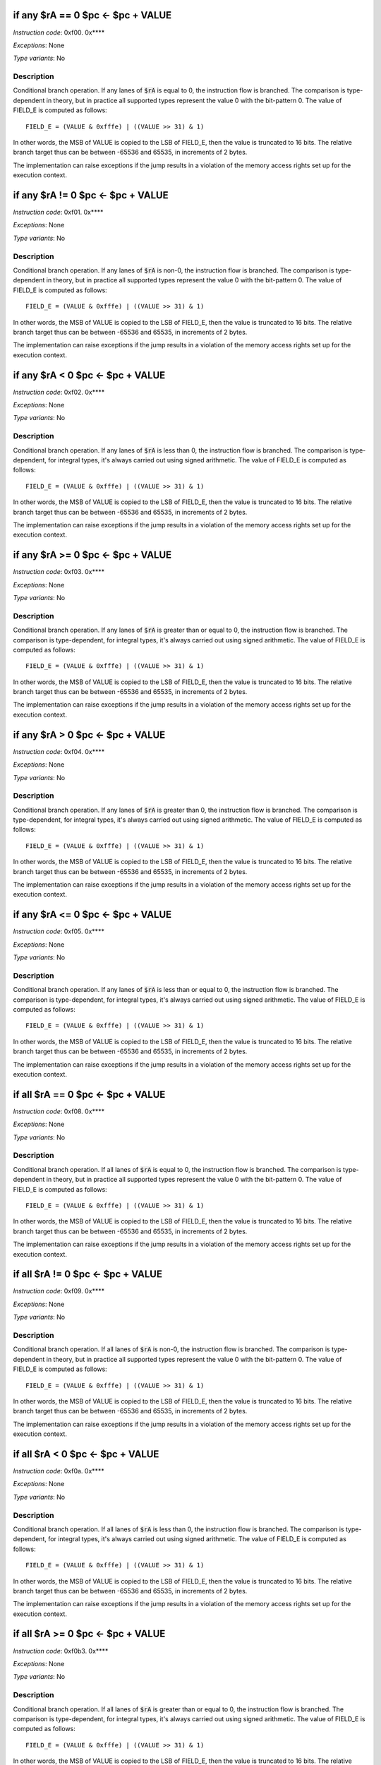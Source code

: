 if any $rA == 0  $pc <- $pc + VALUE
----------------------------------------------------------

*Instruction code*: 0xf00. 0x****

*Exceptions*: None

*Type variants*: No

Description
~~~~~~~~~~~
Conditional branch operation. If any lanes of :code:`$rA` is equal to 0, the instruction flow is branched. The comparison is type-dependent in theory, but in practice all supported types represent the value 0 with the bit-pattern 0. The value of FIELD_E is computed as follows::

  FIELD_E = (VALUE & 0xfffe) | ((VALUE >> 31) & 1)

In other words, the MSB of VALUE is copied to the LSB of FIELD_E, then the value is truncated to 16 bits. The relative branch target thus can be between -65536 and 65535, in increments of 2 bytes.

The implementation can raise exceptions if the jump results in a violation of the memory access rights set up for the execution context.


if any $rA != 0  $pc <- $pc + VALUE
----------------------------------------------------------

*Instruction code*: 0xf01. 0x****

*Exceptions*: None

*Type variants*: No

Description
~~~~~~~~~~~
Conditional branch operation. If any lanes of :code:`$rA` is non-0, the instruction flow is branched. The comparison is type-dependent in theory, but in practice all supported types represent the value 0 with the bit-pattern 0. The value of FIELD_E is computed as follows::

  FIELD_E = (VALUE & 0xfffe) | ((VALUE >> 31) & 1)

In other words, the MSB of VALUE is copied to the LSB of FIELD_E, then the value is truncated to 16 bits. The relative branch target thus can be between -65536 and 65535, in increments of 2 bytes.

The implementation can raise exceptions if the jump results in a violation of the memory access rights set up for the execution context.


if any $rA < 0   $pc <- $pc + VALUE
----------------------------------------------------------

*Instruction code*: 0xf02. 0x****

*Exceptions*: None

*Type variants*: No

Description
~~~~~~~~~~~
Conditional branch operation. If any lanes of :code:`$rA` is less than 0, the instruction flow is branched. The comparison is type-dependent, for integral types, it's always carried out using signed arithmetic. The value of FIELD_E is computed as follows::

  FIELD_E = (VALUE & 0xfffe) | ((VALUE >> 31) & 1)

In other words, the MSB of VALUE is copied to the LSB of FIELD_E, then the value is truncated to 16 bits. The relative branch target thus can be between -65536 and 65535, in increments of 2 bytes.

The implementation can raise exceptions if the jump results in a violation of the memory access rights set up for the execution context.


if any $rA >= 0  $pc <- $pc + VALUE
----------------------------------------------------------

*Instruction code*: 0xf03. 0x****

*Exceptions*: None

*Type variants*: No

Description
~~~~~~~~~~~
Conditional branch operation. If any lanes of :code:`$rA` is greater than or equal to 0, the instruction flow is branched. The comparison is type-dependent, for integral types, it's always carried out using signed arithmetic. The value of FIELD_E is computed as follows::

  FIELD_E = (VALUE & 0xfffe) | ((VALUE >> 31) & 1)

In other words, the MSB of VALUE is copied to the LSB of FIELD_E, then the value is truncated to 16 bits. The relative branch target thus can be between -65536 and 65535, in increments of 2 bytes.

The implementation can raise exceptions if the jump results in a violation of the memory access rights set up for the execution context.


if any $rA > 0   $pc <- $pc + VALUE
----------------------------------------------------------

*Instruction code*: 0xf04. 0x****

*Exceptions*: None

*Type variants*: No

Description
~~~~~~~~~~~
Conditional branch operation. If any lanes of :code:`$rA` is greater than 0, the instruction flow is branched. The comparison is type-dependent, for integral types, it's always carried out using signed arithmetic. The value of FIELD_E is computed as follows::

  FIELD_E = (VALUE & 0xfffe) | ((VALUE >> 31) & 1)

In other words, the MSB of VALUE is copied to the LSB of FIELD_E, then the value is truncated to 16 bits. The relative branch target thus can be between -65536 and 65535, in increments of 2 bytes.

The implementation can raise exceptions if the jump results in a violation of the memory access rights set up for the execution context.


if any $rA <= 0  $pc <- $pc + VALUE
----------------------------------------------------------

*Instruction code*: 0xf05. 0x****

*Exceptions*: None

*Type variants*: No

Description
~~~~~~~~~~~
Conditional branch operation. If any lanes of :code:`$rA` is less than or equal to 0, the instruction flow is branched. The comparison is type-dependent, for integral types, it's always carried out using signed arithmetic. The value of FIELD_E is computed as follows::

  FIELD_E = (VALUE & 0xfffe) | ((VALUE >> 31) & 1)

In other words, the MSB of VALUE is copied to the LSB of FIELD_E, then the value is truncated to 16 bits. The relative branch target thus can be between -65536 and 65535, in increments of 2 bytes.

The implementation can raise exceptions if the jump results in a violation of the memory access rights set up for the execution context.


if all $rA == 0  $pc <- $pc + VALUE
----------------------------------------------------------

*Instruction code*: 0xf08. 0x****

*Exceptions*: None

*Type variants*: No

Description
~~~~~~~~~~~
Conditional branch operation. If all lanes of :code:`$rA` is equal to 0, the instruction flow is branched. The comparison is type-dependent in theory, but in practice all supported types represent the value 0 with the bit-pattern 0. The value of FIELD_E is computed as follows::

  FIELD_E = (VALUE & 0xfffe) | ((VALUE >> 31) & 1)

In other words, the MSB of VALUE is copied to the LSB of FIELD_E, then the value is truncated to 16 bits. The relative branch target thus can be between -65536 and 65535, in increments of 2 bytes.

The implementation can raise exceptions if the jump results in a violation of the memory access rights set up for the execution context.


if all $rA != 0  $pc <- $pc + VALUE
----------------------------------------------------------

*Instruction code*: 0xf09. 0x****

*Exceptions*: None

*Type variants*: No

Description
~~~~~~~~~~~
Conditional branch operation. If all lanes of :code:`$rA` is non-0, the instruction flow is branched. The comparison is type-dependent in theory, but in practice all supported types represent the value 0 with the bit-pattern 0. The value of FIELD_E is computed as follows::

  FIELD_E = (VALUE & 0xfffe) | ((VALUE >> 31) & 1)

In other words, the MSB of VALUE is copied to the LSB of FIELD_E, then the value is truncated to 16 bits. The relative branch target thus can be between -65536 and 65535, in increments of 2 bytes.

The implementation can raise exceptions if the jump results in a violation of the memory access rights set up for the execution context.


if all $rA < 0   $pc <- $pc + VALUE
----------------------------------------------------------

*Instruction code*: 0xf0a. 0x****

*Exceptions*: None

*Type variants*: No

Description
~~~~~~~~~~~
Conditional branch operation. If all lanes of :code:`$rA` is less than 0, the instruction flow is branched. The comparison is type-dependent, for integral types, it's always carried out using signed arithmetic. The value of FIELD_E is computed as follows::

  FIELD_E = (VALUE & 0xfffe) | ((VALUE >> 31) & 1)

In other words, the MSB of VALUE is copied to the LSB of FIELD_E, then the value is truncated to 16 bits. The relative branch target thus can be between -65536 and 65535, in increments of 2 bytes.

The implementation can raise exceptions if the jump results in a violation of the memory access rights set up for the execution context.


if all $rA >= 0  $pc <- $pc + VALUE
----------------------------------------------------------

*Instruction code*: 0xf0b3. 0x****

*Exceptions*: None

*Type variants*: No

Description
~~~~~~~~~~~
Conditional branch operation. If all lanes of :code:`$rA` is greater than or equal to 0, the instruction flow is branched. The comparison is type-dependent, for integral types, it's always carried out using signed arithmetic. The value of FIELD_E is computed as follows::

  FIELD_E = (VALUE & 0xfffe) | ((VALUE >> 31) & 1)

In other words, the MSB of VALUE is copied to the LSB of FIELD_E, then the value is truncated to 16 bits. The relative branch target thus can be between -65536 and 65535, in increments of 2 bytes.

The implementation can raise exceptions if the jump results in a violation of the memory access rights set up for the execution context.


if all $rA > 0   $pc <- $pc + VALUE
----------------------------------------------------------

*Instruction code*: 0xf0c. 0x****

*Exceptions*: None

*Type variants*: No

Description
~~~~~~~~~~~
Conditional branch operation. If all lanes of :code:`$rA` is greater than 0, the instruction flow is branched. The comparison is type-dependent, for integral types, it's always carried out using signed arithmetic. The value of FIELD_E is computed as follows::

  FIELD_E = (VALUE & 0xfffe) | ((VALUE >> 31) & 1)

In other words, the MSB of VALUE is copied to the LSB of FIELD_E, then the value is truncated to 16 bits. The relative branch target thus can be between -65536 and 65535, in increments of 2 bytes.

The implementation can raise exceptions if the jump results in a violation of the memory access rights set up for the execution context.


if all $rA <= 0  $pc <- $pc + VALUE
----------------------------------------------------------

*Instruction code*: 0xf0d. 0x****

*Exceptions*: None

*Type variants*: No

Description
~~~~~~~~~~~
Conditional branch operation. If all lanes of :code:`$rA` is less than or equal to 0, the instruction flow is branched. The comparison is type-dependent, for integral types, it's always carried out using signed arithmetic. The value of FIELD_E is computed as follows::

  FIELD_E = (VALUE & 0xfffe) | ((VALUE >> 31) & 1)

In other words, the MSB of VALUE is copied to the LSB of FIELD_E, then the value is truncated to 16 bits. The relative branch target thus can be between -65536 and 65535, in increments of 2 bytes.

The implementation can raise exceptions if the jump results in a violation of the memory access rights set up for the execution context.



if any $rB == $rA   $pc <- $pc + VALUE
----------------------------------------------------------

*Instruction code*: 0xf1.. 0x****

*Exceptions*: None

*Type variants*: Yes

Description
~~~~~~~~~~~
Conditional branch operation. If any lanes of :code:`$rA` is equal to the same lane of :code:`$rB`, the instruction flow is branched. The comparison is type-dependent. The value of FIELD_E is computed as follows::

  FIELD_E = (VALUE & 0xfffe) | ((VALUE >> 31) & 1)

In other words, the MSB of VALUE is copied to the LSB of FIELD_E, then the value is truncated to 16 bits. The relative branch target thus can be between -65536 and 65535, in increments of 2 bytes.

The implementation can raise exceptions if the jump results in a violation of the memory access rights set up for the execution context.



if any $rB != $rA   $pc <- $pc + VALUE
----------------------------------------------------------

*Instruction code*: 0xf2.. 0x****

*Exceptions*: None

*Type variants*: Yes

Description
~~~~~~~~~~~
Conditional branch operation. If any lanes of :code:`$rA` is unequal to the same lane of :code:`$rB`, the instruction flow is branched. The comparison is type-dependent. The type is determined by the type of :code:`$rA`. The type of :code:`$rB` is ignored and assumed to be the same as that of :code:`$rA`. The value of FIELD_E is computed as follows::

  FIELD_E = (VALUE & 0xfffe) | ((VALUE >> 31) & 1)

In other words, the MSB of VALUE is copied to the LSB of FIELD_E, then the value is truncated to 16 bits. The relative branch target thus can be between -65536 and 65535, in increments of 2 bytes.

The implementation can raise exceptions if the jump results in a violation of the memory access rights set up for the execution context.



if any signed $rB < $rA  $pc <- $pc + VALUE
----------------------------------------------------------

*Instruction code*: 0xf3.. 0x****

*Exceptions*: None

*Type variants*: Yes

Description
~~~~~~~~~~~
Conditional branch operation. If any lanes of :code:`$rB` is less then the same lane of :code:`$rA`, the instruction flow is branched. The comparison is type-dependent. The type is determined by the type of :code:`$rA`. The type of :code:`$rB` is ignored and assumed to be the same as that of :code:`$rA`. For integral types, the comparison is done using signed arithmetic. For floating point types, a normal floating-point comparison is performed. The value of FIELD_E is computed as follows::

  FIELD_E = (VALUE & 0xfffe) | ((VALUE >> 31) & 1)

In other words, the MSB of VALUE is copied to the LSB of FIELD_E, then the value is truncated to 16 bits. The relative branch target thus can be between -65536 and 65535, in increments of 2 bytes.

The implementation can raise exceptions if the jump results in a violation of the memory access rights set up for the execution context.


if any signed $rB >= $rA $pc <- $pc + VALUE
----------------------------------------------------------

*Instruction code*: 0xf4.. 0x****

*Exceptions*: None

*Type variants*: Yes

Description
~~~~~~~~~~~
Conditional branch operation. If any lanes of :code:`$rB` is greater then or equal to the same lane of :code:`$rA`, the instruction flow is branched. The comparison is type-dependent. The type is determined by the type of :code:`$rA`. The type of :code:`$rB` is ignored and assumed to be the same as that of :code:`$rA`. For integral types, the comparison is done using signed arithmetic. For floating point types, a normal floating-point comparison is performed. The value of FIELD_E is computed as follows::

  FIELD_E = (VALUE & 0xfffe) | ((VALUE >> 31) & 1)

In other words, the MSB of VALUE is copied to the LSB of FIELD_E, then the value is truncated to 16 bits. The relative branch target thus can be between -65536 and 65535, in increments of 2 bytes.

The implementation can raise exceptions if the jump results in a violation of the memory access rights set up for the execution context.



if any $rB < $rA    $pc <- $pc + VALUE
----------------------------------------------------------

*Instruction code*: 0xf5.. 0x****

*Exceptions*: None

*Type variants*: Yes

Description
~~~~~~~~~~~
Conditional branch operation. If any lanes of :code:`$rB` is less then the same lane of :code:`$rA`, the instruction flow is branched. The comparison is type-dependent. The type is determined by the type of :code:`$rA`. The type of :code:`$rB` is ignored and assumed to be the same as that of :code:`$rA`. For integral types, the comparison is done using unsigned arithmetic. For floating point types, a normal floating-point comparison is performed. The value of FIELD_E is computed as follows::

  FIELD_E = (VALUE & 0xfffe) | ((VALUE >> 31) & 1)

In other words, the MSB of VALUE is copied to the LSB of FIELD_E, then the value is truncated to 16 bits. The relative branch target thus can be between -65536 and 65535, in increments of 2 bytes.

The implementation can raise exceptions if the jump results in a violation of the memory access rights set up for the execution context.


if any $rB >= $rA   $pc <- $pc + VALUE
----------------------------------------------------------

*Instruction code*: 0xf6.. 0x****

*Exceptions*: None

*Type variants*: Yes

Description
~~~~~~~~~~~
Conditional branch operation. If any lanes of :code:`$rB` is greater then or equal to the same lane of :code:`$rA`, the instruction flow is branched. The comparison is type-dependent. The type is determined by the type of :code:`$rA`. The type of :code:`$rB` is ignored and assumed to be the same as that of :code:`$rA`. For integral types, the comparison is done using unsigned arithmetic. For floating point types, a normal floating-point comparison is performed. The value of FIELD_E is computed as follows::

  FIELD_E = (VALUE & 0xfffe) | ((VALUE >> 31) & 1)

In other words, the MSB of VALUE is copied to the LSB of FIELD_E, then the value is truncated to 16 bits. The relative branch target thus can be between -65536 and 65535, in increments of 2 bytes.

The implementation can raise exceptions if the jump results in a violation of the memory access rights set up for the execution context.












if all $rB == $rA   $pc <- $pc + VALUE
----------------------------------------------------------

*Instruction code*: 0xf9.. 0x****

*Exceptions*: None

*Type variants*: Yes

Description
~~~~~~~~~~~
Conditional branch operation. If all lanes of :code:`$rA` is equal to the same lane of :code:`$rB`, the instruction flow is branched. The comparison is type-dependent. The value of FIELD_E is computed as follows::

  FIELD_E = (VALUE & 0xfffe) | ((VALUE >> 31) & 1)

In other words, the MSB of VALUE is copied to the LSB of FIELD_E, then the value is truncated to 16 bits. The relative branch target thus can be between -65536 and 65535, in increments of 2 bytes.

The implementation can raise exceptions if the jump results in a violation of the memory access rights set up for the execution context.



if all $rB != $rA   $pc <- $pc + VALUE
----------------------------------------------------------

*Instruction code*: 0xfa.. 0x****

*Exceptions*: None

*Type variants*: Yes

Description
~~~~~~~~~~~
Conditional branch operation. If all lanes of :code:`$rA` is unequal to the same lane of :code:`$rB`, the instruction flow is branched. The comparison is type-dependent. The type is determined by the type of :code:`$rA`. The type of :code:`$rB` is ignored and assumed to be the same as that of :code:`$rA`. The value of FIELD_E is computed as follows::

  FIELD_E = (VALUE & 0xfffe) | ((VALUE >> 31) & 1)

In other words, the MSB of VALUE is copied to the LSB of FIELD_E, then the value is truncated to 16 bits. The relative branch target thus can be between -65536 and 65535, in increments of 2 bytes.

The implementation can raise exceptions if the jump results in a violation of the memory access rights set up for the execution context.



if all signed $rB < $rA  $pc <- $pc + VALUE
----------------------------------------------------------

*Instruction code*: 0xfb.. 0x****

*Exceptions*: None

*Type variants*: Yes

Description
~~~~~~~~~~~
Conditional branch operation. If all lanes of :code:`$rB` is less then the same lane of :code:`$rA`, the instruction flow is branched. The comparison is type-dependent. The type is determined by the type of :code:`$rA`. The type of :code:`$rB` is ignored and assumed to be the same as that of :code:`$rA`. For integral types, the comparison is done using signed arithmetic. For floating point types, a normal floating-point comparison is performed. The value of FIELD_E is computed as follows::

  FIELD_E = (VALUE & 0xfffe) | ((VALUE >> 31) & 1)

In other words, the MSB of VALUE is copied to the LSB of FIELD_E, then the value is truncated to 16 bits. The relative branch target thus can be between -65536 and 65535, in increments of 2 bytes.

The implementation can raise exceptions if the jump results in a violation of the memory access rights set up for the execution context.


if all signed $rB >= $rA $pc <- $pc + VALUE
----------------------------------------------------------

*Instruction code*: 0xfc.. 0x****

*Exceptions*: None

*Type variants*: Yes

Description
~~~~~~~~~~~
Conditional branch operation. If all lanes of :code:`$rB` is greater then or equal to the same lane of :code:`$rA`, the instruction flow is branched. The comparison is type-dependent. The type is determined by the type of :code:`$rA`. The type of :code:`$rB` is ignored and assumed to be the same as that of :code:`$rA`. For integral types, the comparison is done using signed arithmetic. For floating point types, a normal floating-point comparison is performed. The value of FIELD_E is computed as follows::

  FIELD_E = (VALUE & 0xfffe) | ((VALUE >> 31) & 1)

In other words, the MSB of VALUE is copied to the LSB of FIELD_E, then the value is truncated to 16 bits. The relative branch target thus can be between -65536 and 65535, in increments of 2 bytes.

The implementation can raise exceptions if the jump results in a violation of the memory access rights set up for the execution context.



if all $rB < $rA    $pc <- $pc + VALUE
----------------------------------------------------------

*Instruction code*: 0xfd.. 0x****

*Exceptions*: None

*Type variants*: Yes

Description
~~~~~~~~~~~
Conditional branch operation. If all lanes of :code:`$rB` is less then the same lane of :code:`$rA`, the instruction flow is branched. The comparison is type-dependent. The type is determined by the type of :code:`$rA`. The type of :code:`$rB` is ignored and assumed to be the same as that of :code:`$rA`. For integral types, the comparison is done using unsigned arithmetic. For floating point types, a normal floating-point comparison is performed. The value of FIELD_E is computed as follows::

  FIELD_E = (VALUE & 0xfffe) | ((VALUE >> 31) & 1)

In other words, the MSB of VALUE is copied to the LSB of FIELD_E, then the value is truncated to 16 bits. The relative branch target thus can be between -65536 and 65535, in increments of 2 bytes.

The implementation can raise exceptions if the jump results in a violation of the memory access rights set up for the execution context.


if all $rB >= $rA   $pc <- $pc + VALUE
----------------------------------------------------------

*Instruction code*: 0xfe.. 0x****

*Exceptions*: None

*Type variants*: Yes

Description
~~~~~~~~~~~
Conditional branch operation. If all lanes of :code:`$rB` is greater then or equal to the same lane of :code:`$rA`, the instruction flow is branched. The comparison is type-dependent. The type is determined by the type of :code:`$rA`. The type of :code:`$rB` is ignored and assumed to be the same as that of :code:`$rA`. For integral types, the comparison is done using unsigned arithmetic. For floating point types, a normal floating-point comparison is performed. The value of FIELD_E is computed as follows::

  FIELD_E = (VALUE & 0xfffe) | ((VALUE >> 31) & 1)

In other words, the MSB of VALUE is copied to the LSB of FIELD_E, then the value is truncated to 16 bits. The relative branch target thus can be between -65536 and 65535, in increments of 2 bytes.

The implementation can raise exceptions if the jump results in a violation of the memory access rights set up for the execution context.



if $rA[C]  == 1 $pc <- $pc + VALUE
---------------------------------------------

*Instruction code*: 0xf.f. 0x****

*Exceptions*: None

*Type variants*: No

Description
~~~~~~~~~~~
Conditional branch operation. If bit-position C of :code:`$rA` is set, the instruction flow is branched. The comparison is type-independent. The value of FIELD_E is computed as follows::

  FIELD_E = (VALUE & 0xfffe) | ((VALUE >> 31) & 1)

In other words, the MSB of VALUE is copied to the LSB of FIELD_E, then the value is truncated to 16 bits. The relative branch target thus can be between -65536 and 65535, in increments of 2 bytes.

The value of 'C' is coded in FIELD_C in using the following table:

======= ===============
C       FIELD_C
======= ===============
0       0
1       1
2       2
3       3
4       4
5       5
6       6
7       7
8       8
9       9
a       14
b       15
c       16
d       30
e       31
======= ===============

The implementation can raise exceptions if the jump results in a violation of the memory access rights set up for the execution context.



if $rB[C]  == 0 $pc <- $pc + VALUE
---------------------------------------------

*Instruction code*: 0xf..f 0x****

*Exceptions*: None

*Type variants*: No

Description
~~~~~~~~~~~
Conditional branch operation. If bit-position C of :code:`$rB` is not set, the instruction flow is branched. The comparison is type-independent. The value of FIELD_E is computed as follows::

  FIELD_E = (VALUE & 0xfffe) | ((VALUE >> 31) & 1)

In other words, the MSB of VALUE is copied to the LSB of FIELD_E, then the value is truncated to 16 bits. The relative branch target thus can be between -65536 and 65535, in increments of 2 bytes.

The value of 'C' is coded in FIELD_C in using the following table:

======= ===============
C       FIELD_C
======= ===============
0       0
1       1
2       2
3       3
4       4
5       5
6       6
7       7
8       8
9       9
a       14
b       15
c       16
d       30
e       31
======= ===============

The implementation can raise exceptions if the jump results in a violation of the memory access rights set up for the execution context.





if any type $r0...$r3   != types $pc <- $pc + br_offs
-------------------------------------------------------

*Instruction code*: 0x001f 0x**** 0x****

*Exceptions*: None

*Type variants*: No

Description
~~~~~~~~~~~

Jump if type of registers is not what's expected


if all type $r0...$r3   != types $pc <- $pc + br_offs
-------------------------------------------------------

*Instruction code*: 0x002f 0x**** 0x****

*Exceptions*: None

*Type variants*: No

Description
~~~~~~~~~~~

Jump if type of registers is not what's expected


if type $rD not in FIELD_F $pc <- $pc + FIELD_E
-----------------------------------------------

*Instruction code*: 0x.03f 0x**** 0x****

*Exceptions*: None

*Type variants*: No

Description
~~~~~~~~~~~

Jump if type of registers is not what's expected



if any type $r4...$r7   != types $pc <- $pc + br_offs
----------------------------------------------------

*Instruction code*: 0x101f 0x**** 0x****

*Exceptions*: TBD

*Type variants*: TBD

Description
~~~~~~~~~~~

Jump if type of registers is not what's expected


if all type $r4...$r7   != types $pc <- $pc + br_offs
----------------------------------------------------

*Instruction code*: 0x102f 0x**** 0x****

*Exceptions*: TBD

*Type variants*: TBD

Description
~~~~~~~~~~~

Jump if type of registers is not what's expected


if any type $r8...$r11  != types $pc <- $pc + br_offs
----------------------------------------------------

*Instruction code*: 0x201f 0x**** 0x****

*Exceptions*: TBD

*Type variants*: TBD

Description
~~~~~~~~~~~

Jump if type of registers is not what's expected


if all type $r8...$r11  != types $pc <- $pc + br_offs
----------------------------------------------------

*Instruction code*: 0x202f 0x**** 0x****

*Exceptions*: TBD

*Type variants*: TBD

Description
~~~~~~~~~~~

Jump if type of registers is not what's expected


if any type $r12...$r14 != types $pc <- $pc + br_offs
----------------------------------------------------

*Instruction code*: 0x301f 0x**** 0x****

*Exceptions*: TBD

*Type variants*: TBD

Description
~~~~~~~~~~~

Jump if type of registers is not what's expected


if all type $r12...$r14 != types $pc <- $pc + br_offs
----------------------------------------------------

*Instruction code*: 0x302f 0x**** 0x****

*Exceptions*: TBD

*Type variants*: TBD

Description
~~~~~~~~~~~

Jump if type of registers is not what's expected


if any type $r0...$r3   == types $pc <- $pc + br_offs
----------------------------------------------------

*Instruction code*: 0x401f 0x**** 0x****

*Exceptions*: TBD

*Type variants*: TBD

Description
~~~~~~~~~~~

Jump if type of registers is not what's expected


if all type $r0...$r3   == types $pc <- $pc + br_offs
----------------------------------------------------

*Instruction code*: 0x402f 0x**** 0x****

*Exceptions*: TBD

*Type variants*: TBD

Description
~~~~~~~~~~~

Jump if type of registers is not what's expected


if any type $r4...$r7   == types $pc <- $pc + br_offs
----------------------------------------------------

*Instruction code*: 0x501f 0x**** 0x****

*Exceptions*: TBD

*Type variants*: TBD

Description
~~~~~~~~~~~

Jump if type of registers is not what's expected


if all type $r4...$r7   == types $pc <- $pc + br_offs
----------------------------------------------------

*Instruction code*: 0x502f 0x**** 0x****

*Exceptions*: TBD

*Type variants*: TBD

Description
~~~~~~~~~~~

Jump if type of registers is not what's expected


if any type $r8...$r11  == types $pc <- $pc + br_offs
----------------------------------------------------

*Instruction code*: 0x601f 0x**** 0x****

*Exceptions*: TBD

*Type variants*: TBD

Description
~~~~~~~~~~~

Jump if type of registers is not what's expected


if all type $r8...$r11  == types $pc <- $pc + br_offs
----------------------------------------------------

*Instruction code*: 0x602f 0x**** 0x****

*Exceptions*: TBD

*Type variants*: TBD

Description
~~~~~~~~~~~

Jump if type of registers is not what's expected


if any type $r12...$r14 == types $pc <- $pc + br_offs
----------------------------------------------------

*Instruction code*: 0x701f 0x**** 0x****

*Exceptions*: TBD

*Type variants*: TBD

Description
~~~~~~~~~~~

Jump if type of registers is not what's expected


if all type $r12...$r14 == types $pc <- $pc + br_offs
----------------------------------------------------

*Instruction code*: 0x702f 0x**** 0x****

*Exceptions*: TBD

*Type variants*: TBD

Description
~~~~~~~~~~~

Jump if type of registers is not what's expected


if all $rA >= 0  $pc <- $pc + VALUE
-----------------------------------

*Instruction code*: 0xf0b. 0x****

*Exceptions*: TBD

*Type variants*: TBD

Description
~~~~~~~~~~~

signed compare


